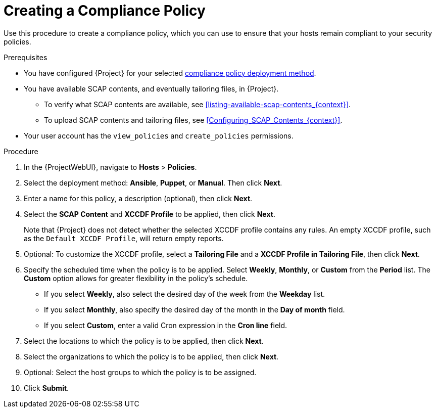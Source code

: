 [id="Creating_a_Compliance_Policy_{context}"]
= Creating a Compliance Policy

Use this procedure to create a compliance policy, which you can use to ensure that your hosts remain compliant to your security policies.

.Prerequisites
* You have configured {Project} for your selected xref:compliance-policy-deployment-options_{context}[compliance policy deployment method].
* You have available SCAP contents, and eventually tailoring files, in {Project}.
** To verify what SCAP contents are available, see xref:listing-available-scap-contents_{context}[].
** To upload SCAP contents and tailoring files, see xref:Configuring_SCAP_Contents_{context}[].
* Your user account has the `view_policies` and `create_policies` permissions.

.Procedure
. In the {ProjectWebUI}, navigate to *Hosts* > *Policies*.
. Select the deployment method: *Ansible*, *Puppet*, or *Manual*.
Then click *Next*.
. Enter a name for this policy, a description (optional), then click *Next*.
. Select the *SCAP Content* and *XCCDF Profile* to be applied, then click *Next*.
+
Note that {Project} does not detect whether the selected XCCDF profile contains any rules.
An empty XCCDF profile, such as the `Default XCCDF Profile`, will return empty reports.
. Optional: To customize the XCCDF profile, select a *Tailoring File* and a *XCCDF Profile in Tailoring File*, then click *Next*.
. Specify the scheduled time when the policy is to be applied.
Select *Weekly*, *Monthly*, or *Custom* from the *Period* list.
The *Custom* option allows for greater flexibility in the policy's schedule.

* If you select *Weekly*, also select the desired day of the week from the *Weekday* list.
* If you select *Monthly*, also specify the desired day of the month in the *Day of month* field.
* If you select *Custom*, enter a valid Cron expression in the *Cron line* field.
. Select the locations to which the policy is to be applied, then click *Next*.
. Select the organizations to which the policy is to be applied, then click *Next*.
. Optional: Select the host groups to which the policy is to be assigned.
. Click *Submit*.
